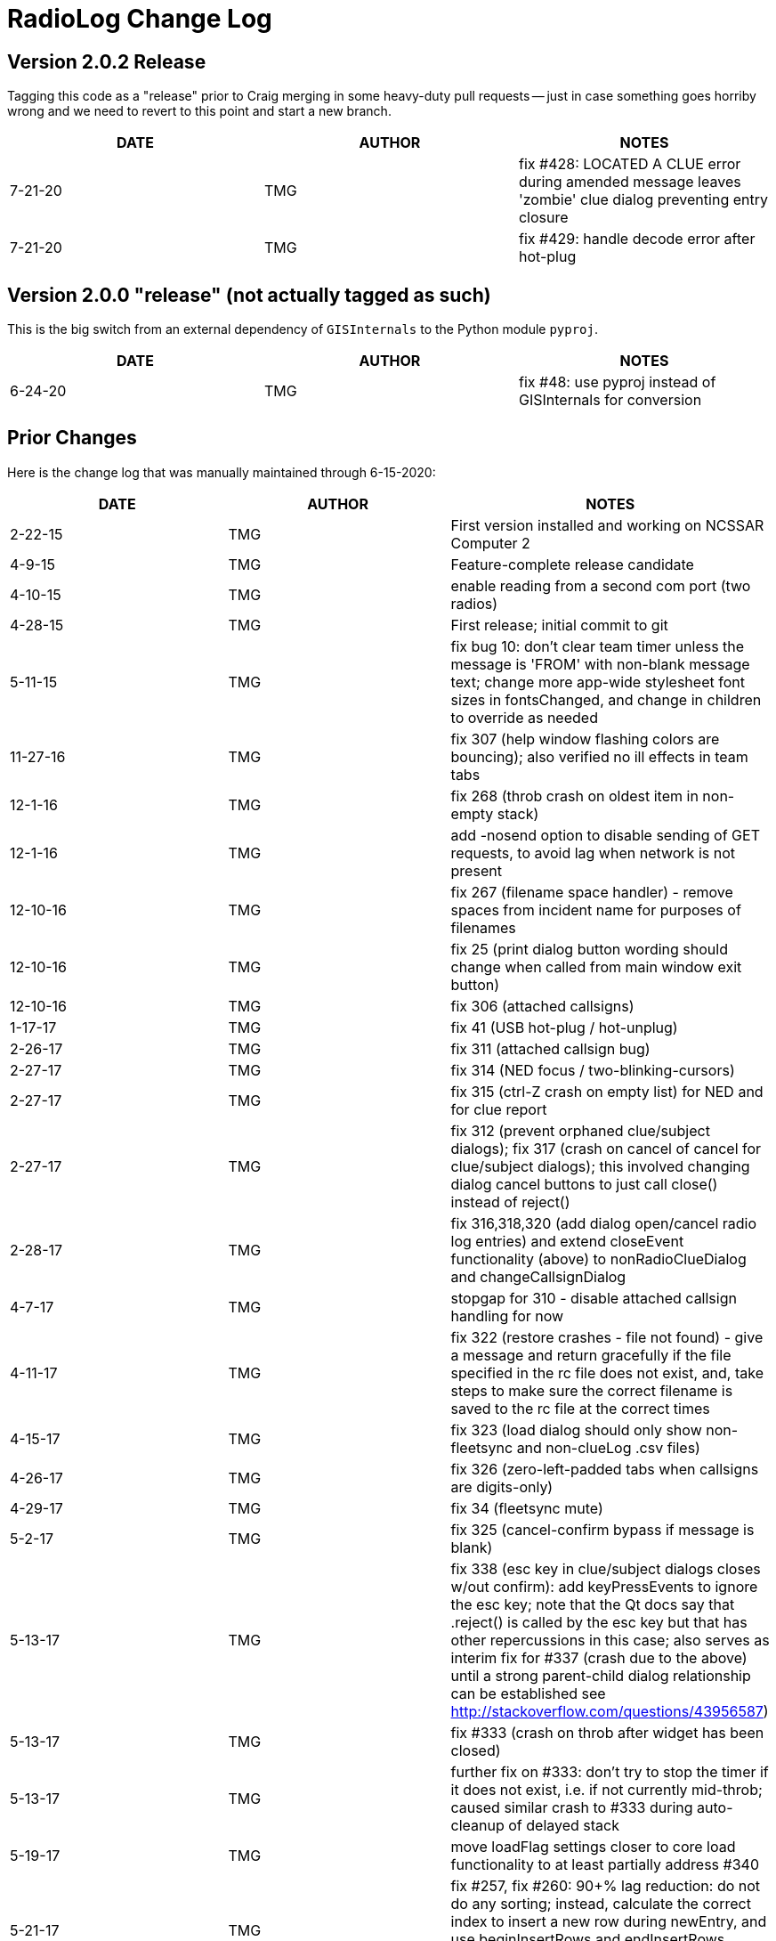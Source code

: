 = RadioLog Change Log


== Version 2.0.2 Release

Tagging this code as a "release" prior to Craig merging in some heavy-duty
pull requests -- just in case something goes horriby wrong and we need to
revert to this point and start a new branch.

[width="100%",cols="",options="header"]
|===
| DATE       | AUTHOR | NOTES
|   7-21-20  | TMG    | fix #428: LOCATED A CLUE error during amended message
                        leaves 'zombie' clue dialog preventing entry closure
|   7-21-20  | TMG    | fix #429: handle decode error after hot-plug

|===


== Version 2.0.0 "release" (not actually tagged as such)

This is the big switch from an external dependency of `GISInternals` to
the Python module `pyproj`.

[width="100%",cols="",options="header"]
|===
| DATE       | AUTHOR | NOTES
|   6-24-20  | TMG    | fix #48: use pyproj instead of GISInternals for conversion
|===


== Prior Changes

Here is the change log that was manually maintained through 6-15-2020:

[width="100%",cols="",options="header"]
|===
| DATE       | AUTHOR | NOTES
| 2-22-15    | TMG    | First version installed and working on NCSSAR Computer 2
| 4-9-15     | TMG    | Feature-complete release candidate
| 4-10-15    | TMG    | enable reading from a second com port (two radios)
| 4-28-15    | TMG    | First release; initial commit to git
| 5-11-15    | TMG    | fix bug 10: don't clear team timer unless the message
                        is 'FROM' with non-blank message text; change more
                        app-wide stylesheet font sizes in fontsChanged, and
                        change in children to override as needed
| 11-27-16   | TMG    | fix 307 (help window flashing colors are bouncing); also
                        verified no ill effects in team tabs
| 12-1-16    | TMG    | fix 268 (throb crash on oldest item in non-empty stack)
| 12-1-16    | TMG    | add -nosend option to disable sending of GET requests,
                        to avoid lag when network is not present
| 12-10-16   | TMG    | fix 267 (filename space handler) - remove spaces from
                        incident name for purposes of filenames
| 12-10-16   | TMG    | fix 25 (print dialog button wording should change when
                        called from main window exit button)
| 12-10-16   | TMG    | fix 306 (attached callsigns)
|  1-17-17   | TMG    | fix 41 (USB hot-plug / hot-unplug)
|  2-26-17   | TMG    | fix 311 (attached callsign bug)
|  2-27-17   | TMG    | fix 314 (NED focus / two-blinking-cursors)
|  2-27-17   | TMG    | fix 315 (ctrl-Z crash on empty list) for NED and for clue report
|  2-27-17   | TMG    | fix 312 (prevent orphaned clue/subject dialogs);
                        fix 317 (crash on cancel of cancel for clue/subject dialogs);
                        this involved changing dialog cancel buttons to just call
                        close() instead of reject()
|  2-28-17   | TMG    | fix 316,318,320 (add dialog open/cancel radio log entries)
                        and extend closeEvent functionality (above) to
                        nonRadioClueDialog and changeCallsignDialog
|   4-7-17   | TMG    | stopgap for 310 - disable attached callsign handling for now
|  4-11-17   | TMG    | fix 322 (restore crashes - file not found) - give a message
                        and return gracefully if the file specified in the rc file
                        does not exist, and, take steps to make sure the correct
                        filename is saved to the rc file at the correct times
|  4-15-17   | TMG    | fix 323 (load dialog should only show non-fleetsync and
                        non-clueLog .csv files)
|  4-26-17   | TMG    | fix 326 (zero-left-padded tabs when callsigns are digits-only)
|  4-29-17   | TMG    | fix 34 (fleetsync mute)
|  5-2-17    | TMG    | fix 325 (cancel-confirm bypass if message is blank)
|  5-13-17   | TMG    | fix 338 (esc key in clue/subject dialogs closes w/out confirm):
                        add keyPressEvents to ignore the esc key; note that the
                        Qt docs say that .reject() is called by the esc key but
                        that has other repercussions in this case; also serves
                        as interim fix for #337 (crash due to the above) until
                        a strong parent-child dialog relationship can be established
                        see http://stackoverflow.com/questions/43956587)
|  5-13-17   | TMG    | fix #333 (crash on throb after widget has been closed)
|  5-13-17   | TMG    | further fix on #333: don't try to stop the timer if it
                        does not exist, i.e. if not currently mid-throb; caused
                        similar crash to #333 during auto-cleanup of delayed stack
|  5-19-17   | TMG    | move loadFlag settings closer to core load functionality
                        to at least partially address #340
|  5-21-17   | TMG    | fix #257, fix #260: 90+% lag reduction: do not do any sorting;
                        instead, calculate the correct index to insert a new row
                        during newEntry, and use beginInsertRows and endInsertRows
                        instead of layoutChanged; see notes in newEntry function
|  6-15-17   | TMG    | fix #336 by simply ignoring keyPressEvents that happen
                        before newEntryWidget is responsive, and get fielded by
                        MyWindows instead; would be nice to find a better long-term
                        solution; see https://stackoverflow.com/questions/44148992
                        and see notes inline below
|  7-1-17    | TMG    | fix #342 (focus-follows-mouse freeze); 'fix' #332 (freeze
                        due to modal dialogs displayed underneath other windows)
                        by doing full audit and recode and test of all QMessageBox calls
|  7-1-17    | TMG    | fix #343 (crash on print clue log when there are no clues):
                        show an error message when the print button is clicked if
                        there are no operational periods that have clues, and only
                        populate the print clue log operational period cyclic field
                        with op periods that do have clues
|  7-3-17    | TMG    | fix #341 (add checkbox for fleetsync mute)
|  9-24-17   | TMG    | fix #346 (slash in incident name kills everything) using
                        normName function; get rid of leading space in loaded
                        incident name due to incorrect index (17 instead of 18);
                        fix #349 (save filename not updated after load)
|  9-24-17   | TMG    | fix #350 (do not try to read fleetsync file on restore) by
                        adding hideWarnings argument to fsLoadLookup
|  9-24-17   | TMG    | fix #345 (get rid of 'printing' message dialog) by commenting
                        out all print dialog lines which also fixes # 33 and #263;
                        time will tell if this is sufficient, or if we need to
                        bring back some less-invasive and less-confusing notification,
                        like a line in the main dialog or such
|  11-5-17   | TMG    | fix #32 (add fleetsync device filtering) - affects several
                        parts of the code and several files
|  11-15-17  | TMG    | fix #354 (stolen focus / hold time failure); fix #355 (space bar error);
                        add focus rules and timeline documentation; change hold time
                        to 20 sec (based on observations during class); set focus
                        to the active stack item's message field on changeCallsignDialog close
|  11-23-17  | TMG    | address #31 (css / font size issues) - not yet checked against
                        dispatch computer - only tested on home computer
|  11-23-17  | TMG    | fix #356 (change callsign dialog should not pop up until
                        its new entry widget is active (i.e. the active stack item)
|    5-1-18  | TMG    | fix #357 (freeze after print, introduced by fix # 345)
|   5-28-18  | TMG    | fix #360 (remove leading zeros from team tab names)
|    6-9-18  | TMG    | allow configuration by different teams using optional local/radiolog.cfg
                        merged config branch to master)
|   7-22-18  | TMG    | add team hotkeys (fix #370); change return/enter/space to open
                        a new entry dialog with blank callsign (i.e. LEO callsigns);
                        toggle team hotkeys vs normal hotkeys using F12
|   7-22-18  | TMG    | fix #373 (esc closes NED in same manner as cancel button)
|   7-22-18  | TMG    | fix #360 again (leading zeros still showed up in tab
                        context menus, therefore in callsign field of NED created
                        from tab context menus)
|    8-2-18  | TMG    | space bar event does not reach the main window after the
                        first team tab gets created, so disable it for now -
                        must use enter or return to open a NED with no callsign (#370)
|    8-3-18  | TMG    | fix #372 (combobox / cyclic callsign selection)
|    8-5-18  | TMG    | fix #371 (amend callsign of existing message)
|   8-29-18  | TMG    | fix #375 (crash during new entry for new team)
|    9-9-18  | TMG    | fix #379 (subject located form - field type error; confirmed
                        that all other calls to toPlainText are for valid fields)
|    9-9-18  | TMG    | add a very short timeout to the requests.get locator update call to
                        eliminate lag while completely ignoring the response
                        fire-and-forget'); would have to use a thread-based module
                        if the response were important; works well on home computer,
                        hopefully this fixes #378
|   9-17-18  | TMG    | fix and improve team hotkey selection and recycling
|   9-17-18  | TMG    | change some dictionary lookups to use get() with a default,
                        to avoid possible KeyErrors
|   9-17-18  | TMG    | catch any sync errors during deletion of proxyModelList entries
                        which happens during team tab deletion)
|   9-17-18  | TMG    | disallow blank callsign for new entry
|   9-23-18  | TMG    | cleanup config file defaults handling
|   10-3-18  | TMG    | fix #364: eliminate backup rotation lag by running it
                        in the background (external powershell script on Windows
                        systems; custom script can be specified in config file;
                        currently there is no default backup rotation script for
                        non-Windows systems)
|  10-26-18  | TMG    | fix #380 (fleetsync CID parsing issue); add more CID parsing
                        and callsign-change messages
|  11-17-18  | TMG    | overhaul logging: use the logging module, making sure
                        to show uncaught exceptions on the screen and in the
                        log file
|  11-17-18  | TMG    | fix #382 (disable locator requests from GUI);
                        fix #383 (disable second working dir from GUI)
|  11-17-18  | TMG    | fix #381 (auto-accept entry on clue report or subj located accept);
                        fix #339 (don't increment clue# if clue form is canceled)
|  11-18-18  | TMG    | fix #358 and make FS location parsing more robust
|  11-18-18  | TMG    | fix #351 (don't show options at startup after restore)
|  12-12-18  | TMG    | fix #384 (bad data causes unpack error)
|  12-14-18  | TMG    | fix #385 (print team log from team tab context menu)
|  12-15-18  | TMG    | fix #387 (file browser sort by date)
|  12-15-18  | TMG    | simplify code for #387 fix above; also filter out `_clueLog_bak`
                        and `_fleetSync_bak` files from file browser
|  12-16-18  | TMG    | fix #388 (team log print variant team names)
|   4-11-19  | TMG    | fix #392 (get rid of leading 'Team' when appropriate);
                        fix #393 (preserve case of new callsigns);
                        fix #394 (show actual tie in log messages)
|    5-3-19  | TMG    | fix #329 (team tab bar grouping) - default groups are just
                        numbered teams, vs everything else; can specify a more
                        elaborate set of group names and regular expressions
                        in the config file (tabGroups)
|    5-4-19  | TMG    | enhance #393: if typed callsign is a case-insensitive
                        match with an existing callsign, use the existing callsign;
                        fix #397 ('Available' status - also added 'Off Duty' status
                        which does not time out and has no background and gray text;
                        10-8' changes to 'Available', '10-97' changes to 'Working',
                        10-10' changes to 'Off Duty')
|    2-8-20  | TMG    | re-fix #41: repair hot-unplug handling for current pyserial
|   2-10-20  | TMG    | fix #396: create default local dir and config file if needed
|   5-28-20  | TMG    | fix #412: relayed message features
|   6-15-20  | TMG    | fix #415: restore timeout on auto-recover (in rc file);
                        fix #404: show http request response in log;
                        address #413: multiple crashes - add more logging;
                        improve relay features to be more intuitive
|===